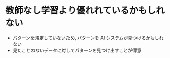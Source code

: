 * 教師なし学習より優れれているかもしれない
  - パターンを規定していないため, パターンを AI システムが見つけるかもしれない
  - 見たことのないデータに対してパターンを見つけ出すことが得意
